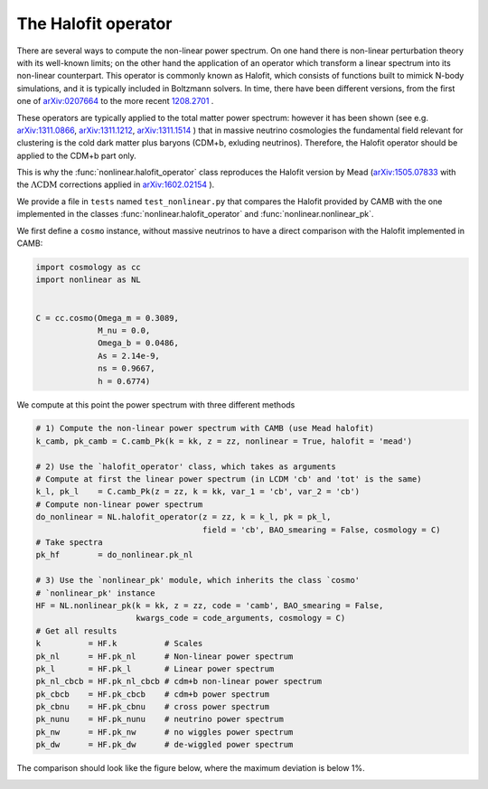 .. _nonlinear_test:

The Halofit operator
======================================

There are several ways to compute the non-linear power spectrum.
On one hand there is non-linear perturbation theory with its well-known limits; on the other hand the application of an operator which transform a linear spectrum into its non-linear counterpart.
This operator is commonly known as Halofit, which consists of functions built to mimick N-body simulations, and it is typically included in Boltzmann solvers.
In time, there have been different versions, from the first one of `arXiv:0207664 <https://arxiv.org/abs/astro-ph/0207664>`_ to the more recent `1208.2701 <https://arxiv.org/abs/1208.2701>`_ .

These operators are typically applied to the total matter power spectrum: however it has been shown (see e.g. `arXiv:1311.0866 <https://arxiv.org/abs/1311.0866>`_, `arXiv:1311.1212 <https://arxiv.org/abs/1311.1212>`_, `arXiv:1311.1514 <https://arxiv.org/abs/1311.1514>`_ ) that in massive neutrino cosmologies the fundamental field relevant for clustering is the cold dark matter plus baryons (CDM+b, exluding neutrinos).
Therefore, the Halofit operator should be applied to the CDM+b part only.

This is why the :func:`nonlinear.halofit_operator` class reproduces the Halofit version by Mead (`arXiv:1505.07833 <https://arxiv.org/abs/1505.07833>`_ with the :math:`\Lambda\mathrm{CDM}` corrections applied in `arXiv:1602.02154 <https://arxiv.org/abs/1602.02154>`_ ).

We provide a file in ``tests`` named ``test_nonlinear.py`` that compares the Halofit provided by CAMB with the one implemented in the classes :func:`nonlinear.halofit_operator` and :func:`nonlinear.nonlinear_pk`.

We first define a ``cosmo`` instance, without massive neutrinos to have a direct comparison with the Halofit implemented in CAMB:

.. code-block:: python

 import cosmology as cc
 import nonlinear as NL


 C = cc.cosmo(Omega_m = 0.3089,
              M_nu = 0.0,
              Omega_b = 0.0486,
              As = 2.14e-9,
              ns = 0.9667,
              h = 0.6774)

We compute at this point the power spectrum with three different methods

.. code-block:: python

 # 1) Compute the non-linear power spectrum with CAMB (use Mead halofit)
 k_camb, pk_camb = C.camb_Pk(k = kk, z = zz, nonlinear = True, halofit = 'mead')

 # 2) Use the `halofit_operator' class, which takes as arguments
 # Compute at first the linear power spectrum (in LCDM 'cb' and 'tot' is the same)
 k_l, pk_l    = C.camb_Pk(z = zz, k = kk, var_1 = 'cb', var_2 = 'cb')
 # Compute non-linear power spectrum
 do_nonlinear = NL.halofit_operator(z = zz, k = k_l, pk = pk_l,
                                    field = 'cb', BAO_smearing = False, cosmology = C)
 # Take spectra
 pk_hf        = do_nonlinear.pk_nl

 # 3) Use the `nonlinear_pk' module, which inherits the class `cosmo'
 # `nonlinear_pk' instance
 HF = NL.nonlinear_pk(k = kk, z = zz, code = 'camb', BAO_smearing = False,
                      kwargs_code = code_arguments, cosmology = C)
 # Get all results
 k          = HF.k          # Scales
 pk_nl      = HF.pk_nl      # Non-linear power spectrum
 pk_l       = HF.pk_l       # Linear power spectrum
 pk_nl_cbcb = HF.pk_nl_cbcb # cdm+b non-linear power spectrum
 pk_cbcb    = HF.pk_cbcb    # cdm+b power spectrum
 pk_cbnu    = HF.pk_cbnu    # cross power spectrum
 pk_nunu    = HF.pk_nunu    # neutrino power spectrum
 pk_nw      = HF.pk_nw      # no wiggles power spectrum
 pk_dw      = HF.pk_dw      # de-wiggled power spectrum

The comparison should look like the figure below, where the maximum deviation is below 1%.

.. image:: ../_static/nonlinear_spectrum.png
   :width: 700



